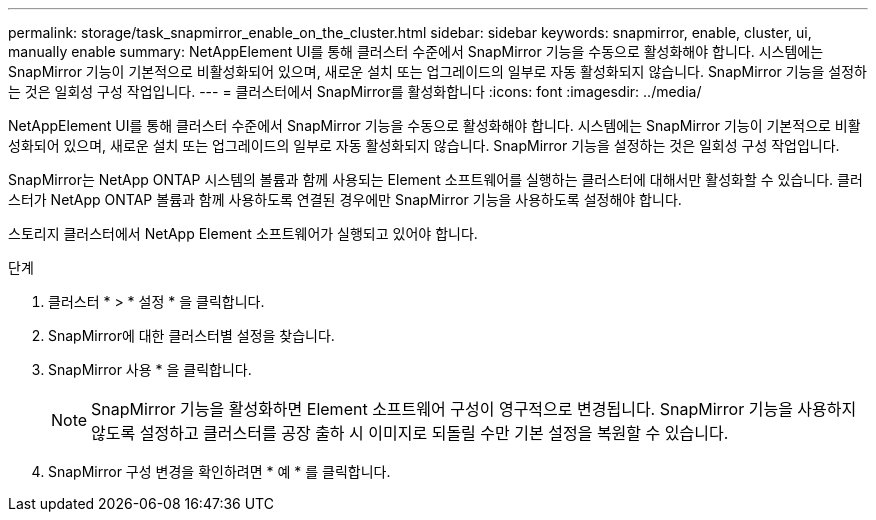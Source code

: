 ---
permalink: storage/task_snapmirror_enable_on_the_cluster.html 
sidebar: sidebar 
keywords: snapmirror, enable, cluster, ui, manually enable 
summary: NetAppElement UI를 통해 클러스터 수준에서 SnapMirror 기능을 수동으로 활성화해야 합니다. 시스템에는 SnapMirror 기능이 기본적으로 비활성화되어 있으며, 새로운 설치 또는 업그레이드의 일부로 자동 활성화되지 않습니다. SnapMirror 기능을 설정하는 것은 일회성 구성 작업입니다. 
---
= 클러스터에서 SnapMirror를 활성화합니다
:icons: font
:imagesdir: ../media/


[role="lead"]
NetAppElement UI를 통해 클러스터 수준에서 SnapMirror 기능을 수동으로 활성화해야 합니다. 시스템에는 SnapMirror 기능이 기본적으로 비활성화되어 있으며, 새로운 설치 또는 업그레이드의 일부로 자동 활성화되지 않습니다. SnapMirror 기능을 설정하는 것은 일회성 구성 작업입니다.

SnapMirror는 NetApp ONTAP 시스템의 볼륨과 함께 사용되는 Element 소프트웨어를 실행하는 클러스터에 대해서만 활성화할 수 있습니다. 클러스터가 NetApp ONTAP 볼륨과 함께 사용하도록 연결된 경우에만 SnapMirror 기능을 사용하도록 설정해야 합니다.

스토리지 클러스터에서 NetApp Element 소프트웨어가 실행되고 있어야 합니다.

.단계
. 클러스터 * > * 설정 * 을 클릭합니다.
. SnapMirror에 대한 클러스터별 설정을 찾습니다.
. SnapMirror 사용 * 을 클릭합니다.
+

NOTE: SnapMirror 기능을 활성화하면 Element 소프트웨어 구성이 영구적으로 변경됩니다. SnapMirror 기능을 사용하지 않도록 설정하고 클러스터를 공장 출하 시 이미지로 되돌릴 수만 기본 설정을 복원할 수 있습니다.

. SnapMirror 구성 변경을 확인하려면 * 예 * 를 클릭합니다.

